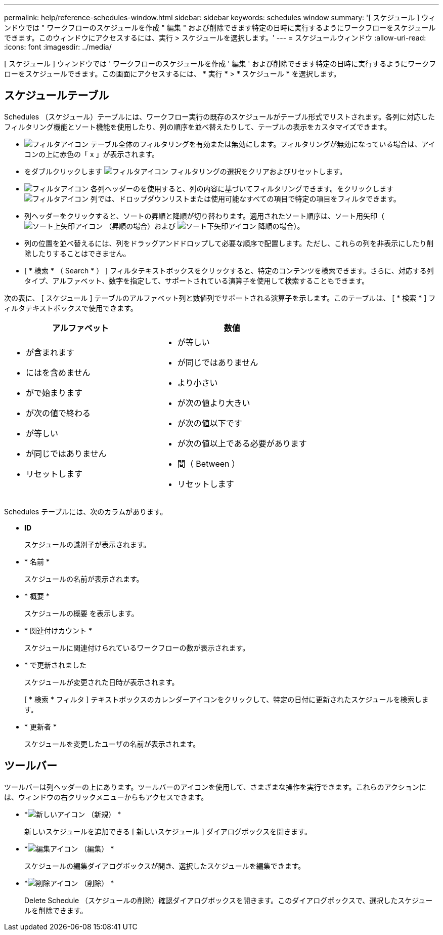 ---
permalink: help/reference-schedules-window.html 
sidebar: sidebar 
keywords: schedules window 
summary: '[ スケジュール ] ウィンドウでは " ワークフローのスケジュールを作成 " 編集 " および削除できます特定の日時に実行するようにワークフローをスケジュールできます。このウィンドウにアクセスするには、実行 > スケジュールを選択します。' 
---
= スケジュールウィンドウ
:allow-uri-read: 
:icons: font
:imagesdir: ../media/


[role="lead"]
[ スケジュール ] ウィンドウでは ' ワークフローのスケジュールを作成 ' 編集 ' および削除できます特定の日時に実行するようにワークフローをスケジュールできます。この画面にアクセスするには、 * 実行 * > * スケジュール * を選択します。



== スケジュールテーブル

Schedules （スケジュール）テーブルには、ワークフロー実行の既存のスケジュールがテーブル形式でリストされます。各列に対応したフィルタリング機能とソート機能を使用したり、列の順序を並べ替えたりして、テーブルの表示をカスタマイズできます。

* image:../media/filter_icon_wfa.gif["フィルタアイコン"] テーブル全体のフィルタリングを有効または無効にします。フィルタリングが無効になっている場合は、アイコンの上に赤色の「 x 」が表示されます。
* をダブルクリックします image:../media/filter_icon_wfa.gif["フィルタアイコン"] フィルタリングの選択をクリアおよびリセットします。
* image:../media/wfa_filter_icon.gif["フィルタアイコン"] 各列ヘッダーのを使用すると、列の内容に基づいてフィルタリングできます。をクリックします image:../media/wfa_filter_icon.gif["フィルタアイコン"] 列では、ドロップダウンリストまたは使用可能なすべての項目で特定の項目をフィルタできます。
* 列ヘッダーをクリックすると、ソートの昇順と降順が切り替わります。適用されたソート順序は、ソート用矢印（image:../media/wfa_sortarrow_up_icon.gif["ソート上矢印アイコン"] （昇順の場合）および image:../media/wfa_sortarrow_down_icon.gif["ソート下矢印アイコン"] 降順の場合）。
* 列の位置を並べ替えるには、列をドラッグアンドドロップして必要な順序で配置します。ただし、これらの列を非表示にしたり削除したりすることはできません。
* [ * 検索 * （ Search * ） ] フィルタテキストボックスをクリックすると、特定のコンテンツを検索できます。さらに、対応する列タイプ、アルファベット、数字を指定して、サポートされている演算子を使用して検索することもできます。


次の表に、 [ スケジュール ] テーブルのアルファベット列と数値列でサポートされる演算子を示します。このテーブルは、 [ * 検索 * ] フィルタテキストボックスで使用できます。

[cols="2*"]
|===
| アルファベット | 数値 


 a| 
* が含まれます
* にはを含めません
* がで始まります
* が次の値で終わる
* が等しい
* が同じではありません
* リセットします

 a| 
* が等しい
* が同じではありません
* より小さい
* が次の値より大きい
* が次の値以下です
* が次の値以上である必要があります
* 間（ Between ）
* リセットします


|===
Schedules テーブルには、次のカラムがあります。

* *ID*
+
スケジュールの識別子が表示されます。

* * 名前 *
+
スケジュールの名前が表示されます。

* * 概要 *
+
スケジュールの概要 を表示します。

* * 関連付けカウント *
+
スケジュールに関連付けられているワークフローの数が表示されます。

* * で更新されました
+
スケジュールが変更された日時が表示されます。

+
[ * 検索 * フィルタ ] テキストボックスのカレンダーアイコンをクリックして、特定の日付に更新されたスケジュールを検索します。

* * 更新者 *
+
スケジュールを変更したユーザの名前が表示されます。





== ツールバー

ツールバーは列ヘッダーの上にあります。ツールバーのアイコンを使用して、さまざまな操作を実行できます。これらのアクションには、ウィンドウの右クリックメニューからもアクセスできます。

* *image:../media/new_wfa_icon.gif["新しいアイコン"] （新規） *
+
新しいスケジュールを追加できる [ 新しいスケジュール ] ダイアログボックスを開きます。

* *image:../media/edit_wfa_icon.gif["編集アイコン"] （編集） *
+
スケジュールの編集ダイアログボックスが開き、選択したスケジュールを編集できます。

* *image:../media/delete_wfa_icon.gif["削除アイコン"] （削除） *
+
Delete Schedule （スケジュールの削除）確認ダイアログボックスを開きます。このダイアログボックスで、選択したスケジュールを削除できます。


